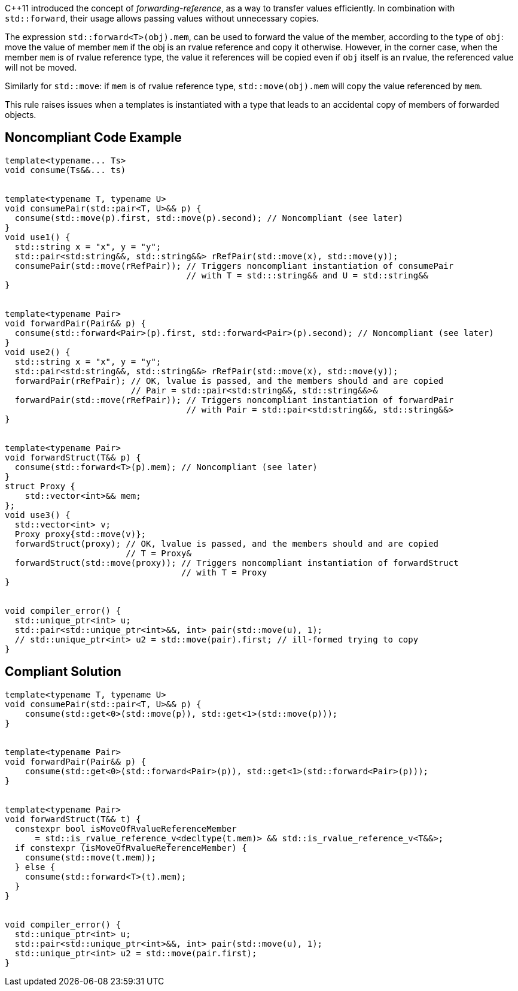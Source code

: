 {cpp}11 introduced the concept of _forwarding-reference_, as a way to transfer values efficiently. 
In combination with `std::forward`, their usage allows passing values without unnecessary copies.

The expression ``std::forward<T>(obj).mem``, can be used to forward the value of the member, according to the type of `obj`:
move the value of member `mem` if the obj is an rvalue reference and copy it otherwise.
However, in the corner case, when the member `mem` is of rvalue reference type, the value it references will be copied even if `obj` itself is an rvalue,
the referenced value will not be moved.

Similarly for `std::move`: if `mem` is of rvalue reference type, ``std::move(obj).mem`` will copy the value referenced by `mem`.

This rule raises issues when a templates is instantiated with a type that leads to an accidental copy of members of forwarded objects.

== Noncompliant Code Example

----
template<typename... Ts>
void consume(Ts&&... ts)


template<typename T, typename U>
void consumePair(std::pair<T, U>&& p) {
  consume(std::move(p).first, std::move(p).second); // Noncompliant (see later)
}
void use1() {
  std::string x = "x", y = "y";
  std::pair<std:string&&, std::string&&> rRefPair(std::move(x), std::move(y));
  consumePair(std::move(rRefPair)); // Triggers noncompliant instantiation of consumePair
                                    // with T = std:::string&& and U = std::string&&
}


template<typename Pair>
void forwardPair(Pair&& p) {
  consume(std::forward<Pair>(p).first, std::forward<Pair>(p).second); // Noncompliant (see later)
}
void use2() {
  std::string x = "x", y = "y";
  std::pair<std:string&&, std::string&&> rRefPair(std::move(x), std::move(y));
  forwardPair(rRefPair); // OK, lvalue is passed, and the members should and are copied
                         // Pair = std::pair<std:string&&, std::string&&>&
  forwardPair(std::move(rRefPair)); // Triggers noncompliant instantiation of forwardPair
                                    // with Pair = std::pair<std:string&&, std::string&&>
}


template<typename Pair>
void forwardStruct(T&& p) {
  consume(std::forward<T>(p).mem); // Noncompliant (see later)
}
struct Proxy {
    std::vector<int>&& mem;
};
void use3() {
  std::vector<int> v;
  Proxy proxy{std::move(v)};
  forwardStruct(proxy); // OK, lvalue is passed, and the members should and are copied
                        // T = Proxy&
  forwardStruct(std::move(proxy)); // Triggers noncompliant instantiation of forwardStruct
                                   // with T = Proxy
}


void compiler_error() {
  std::unique_ptr<int> u;
  std::pair<std::unique_ptr<int>&&, int> pair(std::move(u), 1);
  // std::unique_ptr<int> u2 = std::move(pair).first; // ill-formed trying to copy
}
----

== Compliant Solution

----
template<typename T, typename U>
void consumePair(std::pair<T, U>&& p) {
    consume(std::get<0>(std::move(p)), std::get<1>(std::move(p)));
}


template<typename Pair>
void forwardPair(Pair&& p) {
    consume(std::get<0>(std::forward<Pair>(p)), std::get<1>(std::forward<Pair>(p)));
}


template<typename Pair>
void forwardStruct(T&& t) {
  constexpr bool isMoveOfRvalueReferenceMember 
      = std::is_rvalue_reference_v<decltype(t.mem)> && std::is_rvalue_reference_v<T&&>;
  if constexpr (isMoveOfRvalueReferenceMember) {
    consume(std::move(t.mem));
  } else {
    consume(std::forward<T>(t).mem);
  }
}


void compiler_error() {
  std::unique_ptr<int> u;
  std::pair<std::unique_ptr<int>&&, int> pair(std::move(u), 1);
  std::unique_ptr<int> u2 = std::move(pair.first);
}
----



